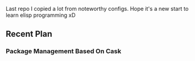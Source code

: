 Last repo I copied a lot from noteworthy configs.  
Hope it's a new start to learn elisp programming xD  

** Recent Plan
*** Package Management Based On Cask

